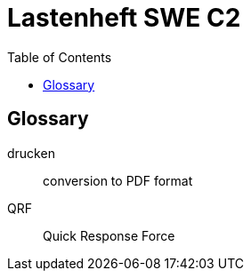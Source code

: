 = Lastenheft SWE C2
:toc: auto
:sectnums:
:doctype: book

[glossary]
== Glossary

[glossary]
drucken:: conversion to PDF format
QRF:: Quick Response Force

